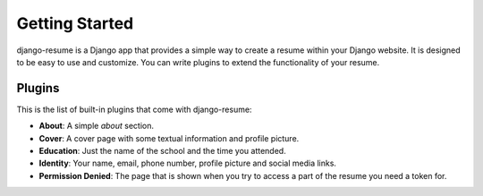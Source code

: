 ===============
Getting Started
===============

django-resume is a Django app that provides a simple way to create a resume
within your Django website. It is designed to be easy to use and customize.
You can write plugins to extend the functionality of your resume.

Plugins
-------

This is the list of built-in plugins that come with django-resume:

- **About**: A simple `about` section.
- **Cover**: A cover page with some textual information and profile picture.
- **Education**: Just the name of the school and the time you attended.
- **Identity**: Your name, email, phone number, profile picture and social media links.
- **Permission Denied**: The page that is shown when you try to access a part of the resume you need a token for.